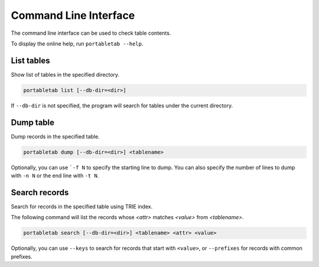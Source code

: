 .. _cli:

Command Line Interface
======================

The command line interface can be used to check table contents.

To display the online help, run ``portabletab --help``.

List tables
-----------

Show list of tables in the specified directory.

.. code-block:: sh

    portabletab list [--db-dir=<dir>]

If ``--db-dir`` is not specified, the program will search for tables
under the current directory.


Dump table
----------

Dump records in the specified table.

.. code-block:: sh

    portabletab dump [--db-dir=<dir>] <tablename>

Optionally, you can use ```-f N`` to specify the starting line to dump.
You can also specify the number of lines to dump with ``-n N`` or
the end line with ``-t N``.


Search records
--------------

Search for records in the specified table using TRIE index.

The following command will list the records whose `<attr>`
matches `<value>` from `<tablename>`.

.. code-block:: sh

    portabletab search [--db-dir=<dir>] <tablename> <attr> <value>

Optionally, you can use ``--keys`` to search for records that
start with ``<value>``, or ``--prefixes`` for records with
common prefixes.
